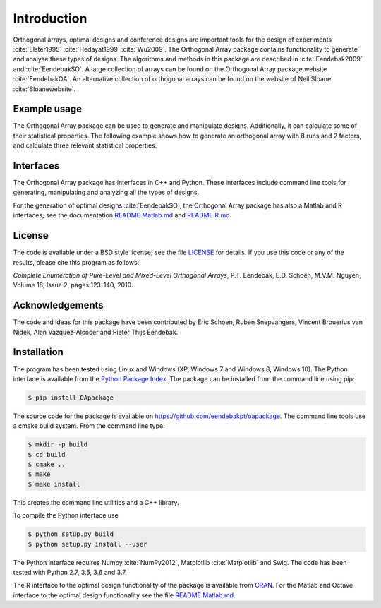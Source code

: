 Introduction
============

Orthogonal arrays, optimal designs and conference designs are important tools for the design of
experiments :cite:`Elster1995` :cite:`Hedayat1999` :cite:`Wu2009`. The Orthogonal Array
package contains functionality to generate and analyse these types of designs. The algorithms and methods in this package
are described in :cite:`Eendebak2009` and :cite:`EendebakSO`. A large
collection of arrays can be found on the Orthogonal Array
package website :cite:`EendebakOA`. An alternative collection of orthogonal arrays can be found on the website of Neil
Sloane :cite:`Sloanewebsite`.


Example usage
-------------

The Orthogonal Array package can be used to generate and manipulate designs. Additionally, it can
calculate some of their statistical properties. The following example shows how to generate an orthogonal array with
8 runs and 2 factors, and calculate three relevant statistical properties:

.. code-block:: python
   :caption: Calculate D-efficiency 

   >>> import oapackage
   >>> al=oapackage.exampleArray(0) # Generate an orthogonal array 
   >>> al.showarray() 
   array: 
   0  0
   0  0 
   0  1 
   0  1
   1  0
   1  0
   1  1
   1  1
   >>> D = al.Defficiency() # calculate the D-efficiency for estimating the [main-effects model?]
   >>> array_rank = al.rank() # calculate the rank of the design
   >>> print('D-efficiency D-efficiency %f, rank %d' % (D, array_rank) )
   D-efficiency 1.000000, rank 2
   >>> gwlp = al.GWLP() # calculate the generalized word length pattern
   >>> print('Generalized wordlength pattern: %s' % gwlp )
   Generalized wordlength pattern: (1.0, 0.0, 0.0)

Interfaces
----------

The Orthogonal Array package has interfaces in C++ and Python. These interfaces include command line 
tools for generating, manipulating and analyzing all the types of designs. 

For the generation of optimal designs :cite:`EendebakSO`, the Orthogonal Array package has also a Matlab and R interfaces; see
the documentation `README.Matlab.md <https://github.com/eendebakpt/oapackage/README.Matlab.md>`_
and `README.R.md <https://github.com/eendebakpt/oapackage/README.R.md>`_.

License 
-------

The code is available under a BSD style license; see the file `LICENSE <https://github.com/eendebakpt/oapackage/blob/master/LICENSE>`_
for details. If you use this code or any of the results, please cite
this program as follows:

*Complete Enumeration of Pure-Level and Mixed-Level Orthogonal Arrays*,
P.T. Eendebak, E.D. Schoen, M.V.M. Nguyen, Volume 18, Issue 2, pages
123-140, 2010.

Acknowledgements
----------------

The code and ideas for this package have been contributed by Eric
Schoen, Ruben Snepvangers, Vincent Brouerius van Nidek, Alan
Vazquez-Alcocer and Pieter Thijs Eendebak.

Installation
------------

The program has been tested using Linux and Windows (XP, Windows 7 and
Windows 8, Windows 10). The Python interface is available from the `Python Package
Index <https://pypi.python.org/pypi/OApackage/>`_. The package can be
installed from the command line using pip:

.. code-block:: console

  $ pip install OApackage

The source code for the package is available on https://github.com/eendebakpt/oapackage.
The command line tools use a cmake build system. From the command line
type:

.. code-block:: console

  $ mkdir -p build
  $ cd build
  $ cmake .. 
  $ make
  $ make install

This creates the command line utilities and a C++ library.


To compile the Python interface use

.. code-block:: console

  $ python setup.py build 
  $ python setup.py install --user

The Python interface requires Numpy :cite:`NumPy2012`,
Matplotlib :cite:`Matplotlib` and Swig. The code has been
tested with Python 2.7, 3.5, 3.6 and 3.7.

The R interface to the optimal design functionality of the package is available from
`CRAN <http://cran.r-project.org/web/packages/oapackage/index.html>`_.
For the Matlab and Octave interface to the optimal design functionality see the 
file `README.Matlab.md <https://github.com/eendebakpt/oapackage/blob/master/README.Matlab.md>`_.




